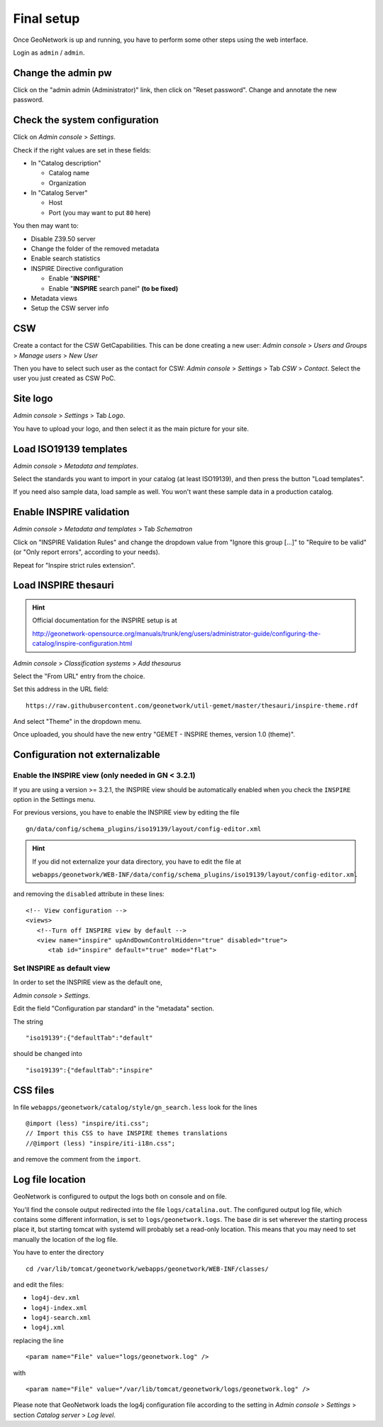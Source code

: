 ======================
Final setup
======================

Once GeoNetwork is up and running, you have to perform some other steps using the web interface.

Login as ``admin`` / ``admin``.

Change the admin pw
-------------------

Click on the "admin admin (Administrator)" link, then click on "Reset password".
Change and annotate the new password.

Check the system configuration
------------------------------

Click on `Admin console` >  `Settings`.

Check if the right values are set in these fields:

* In "Catalog description"
 
  * Catalog name
  * Organization
* In "Catalog Server"
   
  * Host
  * Port (you may want to put ``80`` here) 

You then may want to:

* Disable Z39.50 server
* Change the folder of the removed metadata
* Enable search statistics
* INSPIRE Directive configuration

  * Enable "**INSPIRE**"
  * Enable "**INSPIRE** search panel" **(to be fixed)**
* Metadata views  
* Setup the CSW server info

CSW
---

Create a contact for the CSW GetCapabilities.
This can be done creating a new user:
`Admin console` >  `Users and Groups` > `Manage users` > `New User`

Then you have to select such user as the contact for CSW: 
`Admin console` > `Settings` > Tab `CSW` > `Contact`.
Select the user you just created as CSW PoC.

Site logo
---------

`Admin console` > `Settings` > Tab `Logo`.

You have to upload your logo, and then select it as the main picture for your site.


Load ISO19139 templates
-----------------------

`Admin console` > `Metadata and templates`. 

Select the standards you want to import in your catalog (at least ISO19139), 
and then press the button "Load templates".

If you need also sample data, load sample as well. You won't want these sample data in a production catalog.


Enable INSPIRE validation
-------------------------

`Admin console` > `Metadata and templates` > Tab `Schematron`

Click on "INSPIRE Validation Rules" and change the dropdown value from
"Ignore this group [...]" to "Require to be valid" (or "Only report errors", according to your needs).

Repeat for "Inspire strict rules extension".


Load INSPIRE thesauri
---------------------

.. hint:: Official documentation for the INSPIRE setup is at

          http://geonetwork-opensource.org/manuals/trunk/eng/users/administrator-guide/configuring-the-catalog/inspire-configuration.html


`Admin console` > `Classification systems` > `Add thesaurus`

Select the "From URL" entry from the choice.

Set this address in the URL field::

   https://raw.githubusercontent.com/geonetwork/util-gemet/master/thesauri/inspire-theme.rdf

And select "Theme" in the dropdown menu.

Once uploaded, you should have the new entry "GEMET - INSPIRE themes, version 1.0 (theme)".


Configuration **not** externalizable
------------------------------------

.. _gn_setup_inspire_view:

Enable the INSPIRE view (only needed in GN < 3.2.1)
___________________________________________________

If you are using a version >= 3.2.1, the INSPIRE view should be automatically enabled when you 
check the ``INSPIRE`` option in the Settings menu.

For previous versions, you have to enable the INSPIRE view by editing the file ::

   gn/data/config/schema_plugins/iso19139/layout/config-editor.xml 

.. hint:: If you did not externalize your data directory, you have to edit the file at

          ``webapps/geonetwork/WEB-INF/data/config/schema_plugins/iso19139/layout/config-editor.xml``

and removing the ``disabled`` attribute in these lines::
   
  <!-- View configuration -->
  <views>
     <!--Turn off INSPIRE view by default -->
     <view name="inspire" upAndDownControlHidden="true" disabled="true">
        <tab id="inspire" default="true" mode="flat">
  

Set INSPIRE as default view
___________________________
  
In order to set the INSPIRE view as the default one, 

`Admin console` > `Settings`.

Edit the field "Configuration par standard" in the "metadata" section.

The string :: 

   "iso19139":{"defaultTab":"default"
   
should be changed into ::

   "iso19139":{"defaultTab":"inspire"
   

.. _gn_setup_inspire_css:

CSS files
---------

In file ``webapps/geonetwork/catalog/style/gn_search.less`` look for the lines ::


   @import (less) "inspire/iti.css";
   // Import this CSS to have INSPIRE themes translations
   //@import (less) "inspire/iti-i18n.css";

and remove the comment from the ``import``.
  
.. _gn_setup_log_file_location:    

Log file location
-----------------

GeoNetwork is configured to output the logs both on console and on file.

You'll find the console output redirected into the file ``logs/catalina.out``.
The configured output log file, which contains some different information, is set to
``logs/geonetwork.logs``. The base dir is set wherever the starting process place it, but starting 
tomcat with systemd will probably set a read-only location.      
This means that you may need to set manually the location of the log file.

You have to enter the directory ::

   cd /var/lib/tomcat/geonetwork/webapps/geonetwork/WEB-INF/classes/

and edit the files:

* ``log4j-dev.xml``
* ``log4j-index.xml``
* ``log4j-search.xml``
* ``log4j.xml``

replacing the line ::

    <param name="File" value="logs/geonetwork.log" />

with ::

    <param name="File" value="/var/lib/tomcat/geonetwork/logs/geonetwork.log" />
 
Please note that GeoNetwork loads the log4j configuration file according to the 
setting in `Admin console` > `Settings` > section `Catalog server` > `Log level`.
 




